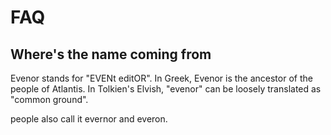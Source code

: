 * FAQ
** Where's the name coming from
Evenor stands for "EVENt editOR". In Greek, Evenor is the ancestor of the people of Atlantis. In Tolkien's Elvish, "evenor" can be loosely translated as "common ground".

people also call it evernor and everon.
